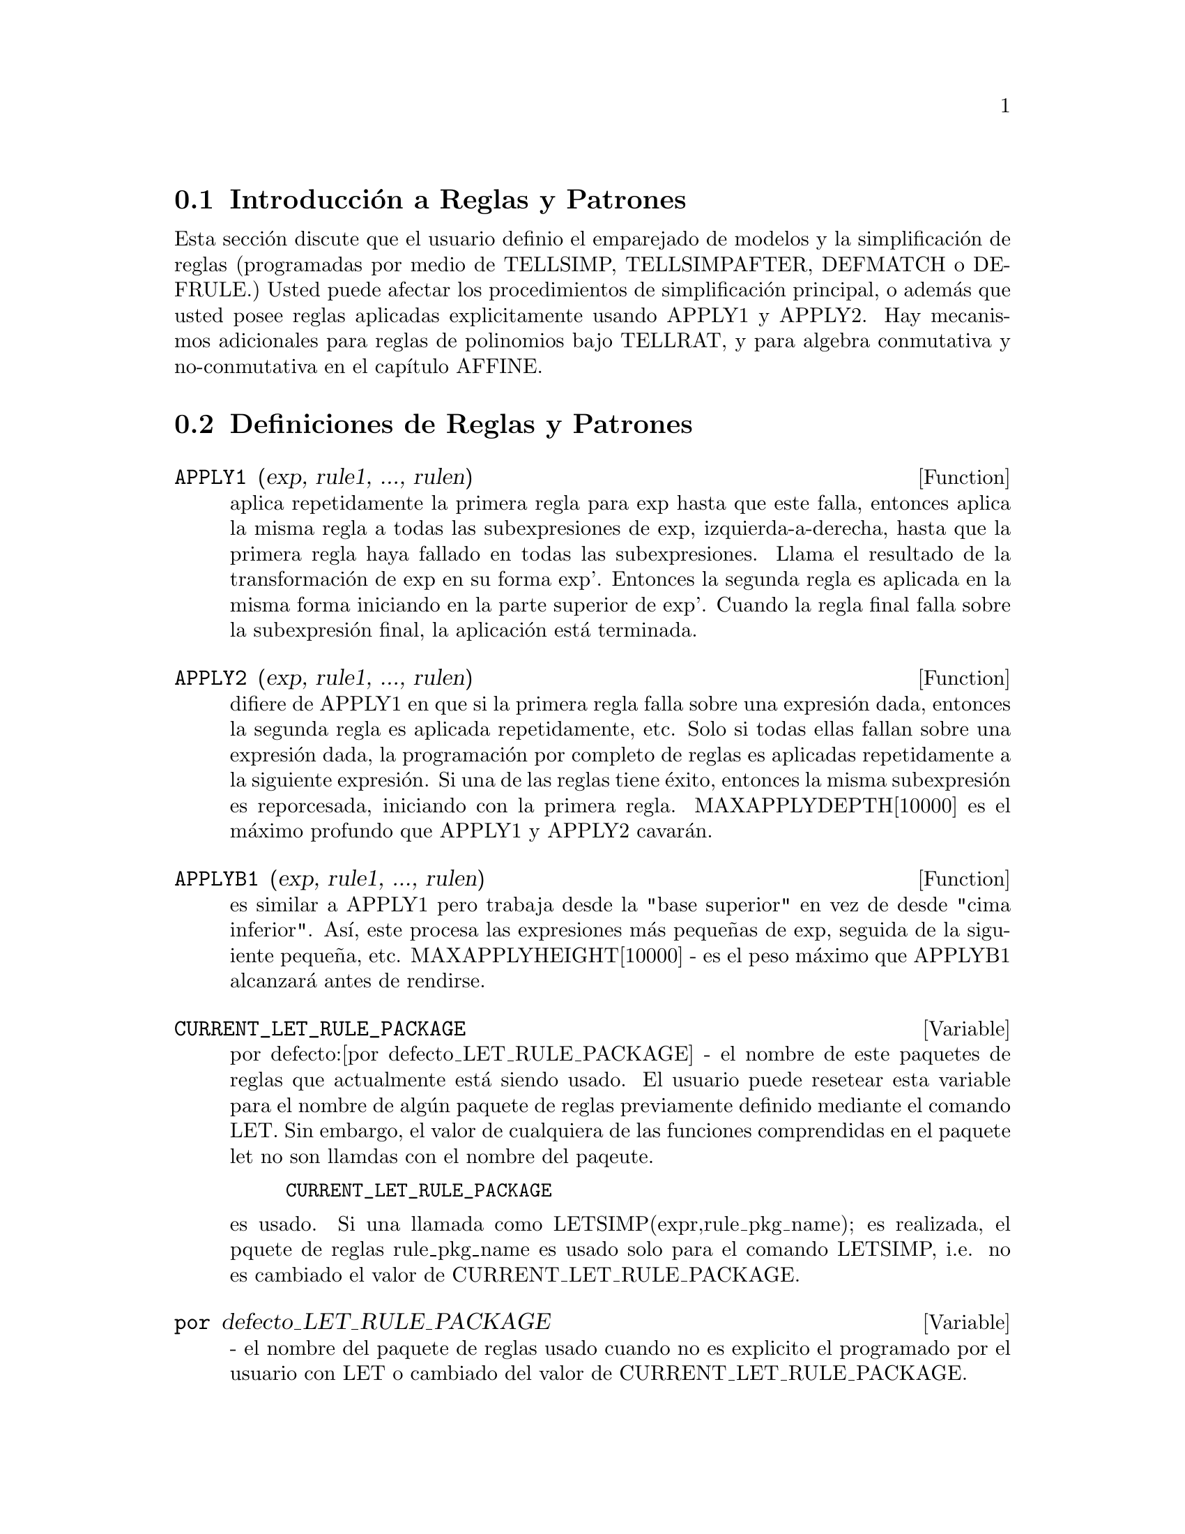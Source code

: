 @menu
* Introducci@'on a Reglas y Patrones::  
* Definiciones de Reglas y Patrones::  
@end menu

@node Introducci@'on a Reglas y Patrones, Definiciones de Reglas y Patrones, Reglas y Patrones, Reglas y Patrones
@section Introducci@'on a Reglas y Patrones
   
   Esta secci@'on discute que el usuario definio el emparejado de modelos
y la simplificaci@'on de reglas (programadas por medio de TELLSIMP, TELLSIMPAFTER, DEFMATCH o
DEFRULE.) Usted puede afectar los procedimientos de simplificaci@'on principal, o
adem@'as que usted posee reglas aplicadas explicitamente usando APPLY1 y APPLY2.
   Hay mecanismos adicionales para reglas de polinomios bajo TELLRAT,
y para algebra conmutativa y no-conmutativa en el cap@'{@dotless{i}}tulo AFFINE. 


@c end concepts Reglas y Patrones
@node Definiciones de Reglas y Patrones,  , Introducci@'on a Reglas y Patrones, Reglas y Patrones
@section Definiciones de Reglas y Patrones
@c @node APPLY1
@c @unnumberedsec phony
@defun APPLY1 (exp, rule1, ..., rulen)
aplica repetidamente la primera regla para
exp hasta que este falla, entonces aplica la misma regla a todas las
subexpresiones de exp, izquierda-a-derecha, hasta que la primera regla haya fallado
en todas las subexpresiones. Llama el resultado de la transformaci@'on de exp en su 
forma exp'. Entonces la segunda regla es aplicada en la misma forma
iniciando en la parte superior de exp'. Cuando la regla final falla sobre la
subexpresi@'on final, la aplicaci@'on est@'a terminada.

@end defun
@c @node APPLY2
@c @unnumberedsec phony
@defun APPLY2 (exp, rule1, ..., rulen)
difiere de APPLY1 en que si la
primera regla falla sobre una expresi@'on dada, entonces la segunda regla es
aplicada repetidamente, etc. Solo si todas ellas fallan sobre una
expresi@'on dada, la programaci@'on por completo de reglas es aplicadas repetidamente
a la siguiente expresi@'on. Si una de las reglas tiene @'exito, entonces la misma
subexpresi@'on es reporcesada, iniciando con la primera regla.
MAXAPPLYDEPTH[10000] es el m@'aximo profundo que APPLY1 y APPLY2
cavar@'an.

@end defun
@c @node APPLYB1
@c @unnumberedsec phony
@defun APPLYB1 (exp, rule1, ..., rulen)
es similar a APPLY1 pero trabaja desde
la "base superior" en vez de desde "cima inferior". As@'{@dotless{i}}, este procesa
las expresiones m@'as peque@~nas de exp, seguida de la siguiente peque@~na, etc.
MAXAPPLYHEIGHT[10000] - es el peso m@'aximo que APPLYB1
alcanzar@'a antes de rendirse.

@end defun
@c @node CURRENT_LET_RULE_PACKAGE
@c @unnumberedsec phony
@defvar CURRENT_LET_RULE_PACKAGE
 por defecto:[por defecto_LET_RULE_PACKAGE] - el
nombre de este paquetes de reglas que actualmente est@'a siendo usado. El usuario puede
resetear esta variable para el nombre de alg@'un paquete de reglas previamente definido
mediante el comando LET. Sin embargo, el valor de cualquiera de las funciones comprendidas en el
paquete let no son llamdas con el nombre del paqeute.
@example
CURRENT_LET_RULE_PACKAGE
@end example
es usado. Si una llamada como
LETSIMP(expr,rule_pkg_name); es realizada, el pquete de reglas rule_pkg_name
es usado solo para el comando LETSIMP, i.e. no es cambiado el valor de
CURRENT_LET_RULE_PACKAGE.

@end defvar
@c @node por defecto_LET_RULE_PACKAGE
@c @unnumberedsec phony
@defvar por defecto_LET_RULE_PACKAGE
 - el nombre del paquete de reglas usado cuando 
no es explicito el programado por el usuario con LET o cambiado del valor de
CURRENT_LET_RULE_PACKAGE.

@end defvar
@c @node DEFMATCH
@c @unnumberedsec phony
@defun DEFMATCH (progname, pattern, parm1, ..., parmn)
crea una funci@'on de 
n+1 argumentos con el nombre progname que prueba un expresi@'on para observar
si esta puede combinar un modelo particular. El modelo es cualquier expresi@'on
conteniendo variables y par@'ametros modelo.  Los par@'ametros son dados
explicitamente como argumentos de DEFMATCH mientras que las variables modelo (si
es suplido) fueron dadas implicitamente en una funci@'on previa MATCHDECLARE. 
El primer argumento para la funci@'on creada progname, es una expresi@'on
para ser combinada con el "modelo" y los otros n argumentos son las
variables actuales ocurriendo en la expresi@'on que va a tomar el
lugar de las variables dummy ocurriendo en el "modelo". As@'{@dotless{i}} los par@'ametros
en DEFTMATCH son como los argumentos dummy para la declaraci@'on de la
SUBROUTINE en FORTRAN. Cuando la funci@'on es "llamda" los argumentos actuales
son sustituidos. Por ejemplo:
@example
(C1)  NONZEROANDFREEOF(X,E):=  IF E#0 AND FREEOF(X,E)
            THEN TRUE ELSE FALSE$
(IS(E#0 AND FREEOF(X,E)) es una funci@'on equivalente
definici@'on)
(C2)  MATCHDECLARE(A,NONZEROANDFREEOF(X),B,FREEOF(X))$
(C3)  DEFMATCH(LINEAR,A*X+B,X)$
    Esto ha causado que una funci@'on LINAR(exp,var1) sea definida. Esta
@end example
@noindent
prueba exp para observar si este es de la forma A*var1+B donde A y B no
contienen a var1 y A no es cero. funciones DEFMATCH(eadas) retornan (si el
combinaci@'on es exitoso) una lista de ecuaciones cuyos lados izquierdos son las 
variables modelo y los par@'ametros y cuyos lados derechos son las expresiones
que las variables y par@'ametros modelo combinaron. Las variables
modelo, pero no los par@'ametros, son programados para combinar expresiones.
Si el emparejado falla, la funci@'on retorna FALSO. As@'{@dotless{i}}
LINEAR(3*Z+(Y+1)*Z+Y**2,Z) podr@'{@dotless{i}}a retorna [B=Y**2, A=Y+4, X=Z].  Cualquier
variable no declarada como variable modelo en MATCHDECLARE o como
par@'ametro en DEFMATCH que ocurre en el modelo se combinar@'a solo
consigo mismo as@'{@dotless{i}} que si el tercer argumento de DEFMATCH en (C4) ha
sido omitido, entonces LINEAR podr@'{@dotless{i}}a solo combinar expresiones en x,
no en alguna otra variable.
    Un modelo que no contiene par@'ametros o variables modelo
retorna VERDADERO si la combinaci@'on es @'exitosa.
Haga EXAMPLE(DEFMATCH); para m@'as ejemplos.

@end defun
@c @node DEFRULE
@c @unnumberedsec phony
@defun DEFRULE (rulename, pattern, replacement)
define y nombra una
regla de sustituci@'on para el modelo dado. Si la regla llamada rulename es
aplicada a una expresi@'on (mediante una de las funciones APPLY de m@'as adelante), cada
subexpresi@'on combinando el modelo ser@'a reemplazada mediante la
sustituci@'on. Todas las variables a las que en la sustituci@'on han sido
asignados valores mediante el modelo match son asignados aquellos valores en la
sustituci@'on que es entonces simplificada. Las reglas por si mismas pueden ser
tratadas como funciones que tranformar@'an una expresi@'on mediante una
operaci@'on de los modelos match y sustituci@'on. Si el modelo falla,
la expresi@'on original es retornada.


@end defun
@c @node DISPRULE
@c @unnumberedsec phony
@defun DISPRULE (rulename1, rulename2, ...)
mostrar@'a reglas con los nombres
rulename1, rulename2, como fueron dados por DEFRULE, TELLSIMP o
TELLSIMPAFTER o un modelo definido por DEFMATCH. Por ejemplo, la
primera regla modificante de SIN ser@'a llamada SINRULE1. DISPRULE(ALL);
mostrar@'a todas las reglas.

@end defun
@c @node LET
@c @unnumberedsec phony
@defun LET (prod, repl, predname, arg1, arg2, ..., argn)
define una
regla de subtituci@'on para LETSIMP tal que prod es reemplazada por repl.
prod es un producto de potencias positivas o negativas del siguiente
tipo de t@'erminos:
@itemize @bullet
@item
    (1) @'Atomos que LETSIMP buscar@'a literalmente a menos que llame
previamente LETSIMP, la funci@'on MATCHDECLARE es usada para asociar un
predicado con el @'atomo. En este caso LETSIMP combinar@'a el @'atomo
para cualquier t@'ermino de un producto satisfaciendo el predicado.
@item
    (2) N@'ucleos tal como SIN(X), N!, F(X,Y), etc.  Como con los @'atomos de arriba
LETSIMP mirar@'a un un combinaci@'on literal a menos que MATCHDECLARE sea usado para
asociar un predicado con el argumento del n@'ucleo.
Un t@'ermino de una potencia positiva solo combinar@'a un t@'ermino a menos que
la potencia en la expresi@'on sea LETSIMP(eada). Un t@'ermino para una potencia negativa
por otro lado solo combinar@'a un t@'ermino con una potencia al menos como
negativo.  En el caso de potencias negativas en "productos" la opci@'on
LETRAT debe ser programada VERDADERO (Observelo m@'as abajo).
Si un predicado es inclu@'{@dotless{i}}do en la funci@'on LET seguido por una lista de
argumentos, un emparejameinto tentativo (i.e. uno que puede ser aceptado si el
predicado fue omitido) ser@'a aceptado solo si
predname(arg1',...,argn') evalua para VERDADERO donde argi' es el valor
emparejado para argi. El argi puede ser el nombre de cualquier @'atomo o el argumento
de alg@'un nucleo apareciendo en prod. repl puede ser cualquier expresi@'on racional.
Si alguno de los @'atomos o argumentos de prod aparece en repl la
sustituci@'on apropiada ser@'a realizada.
@end itemize
    
    LETRAT[FALSO] cuando es FALSO, LETSIMP simplificar@'a el numerador y
el denominador de expr independientemente y retornando el resultado.
Sustituciones como N!/N va a (N-1)! fallar@'an. Para tomar cada situaci@'on
LETRAT puede ser programado VERDADERO, entonces el numerador,
denominador y su cociente ser@'a simplificado en ese orden.
    Estas funciones sustituci@'on le permitiran trabajar con muchos
paquetes de reglas enseguida. Cada paquete de reglas puede contener culaquier n@'umero de reglas
LET(eadas) y es referido por el usuario cambiando el nombre. Para insertar una regla
dentro del paquete de reglas name, haga LET([prod,repl,pred,arg1,...],name). Para
aplicar las reglas en el paquete de reglas name, haga LETSIMP(expr, name). La
funci@'on LETSIMP(expr,name1,name2,...) es equivalente a hacer
LETSIMP(expr,name1) seguido por LETSIMP(%,name2) etc.
CURRENT_LET_RULE_PACKAGE es el nombre del paquete regla que est@'a
siendo usado actualmente. El usuario puede resetear esta variable para el nombre de cualquier
paquete regla previamente definido por medio del comando LET. Siempre que alguna
de las funciones formadas por el paquete let son llamadas sin el nombre de
paquete, es usado el valor de CURRENT_LET_RULE_PACKAGE. Si una llamada como
LETSIMP(expr,rule_pkg_name); es realizada, el paquete regla rule_pkg_name
es usado para ese comando LETSIMP solamente, i.e. el valor de
CURRENT_LET_RULE_PACKAGE no es cambiado.
Hay un DEFAULT_LET_RULE_PACKAGE que es asumido cunado otro nombre no es
suplido para alguna de la funciones. Siempre que LET incluya un paquete de reglas 
name que es usado como el CURRENT_LET_RULE_PACKAGE.

@end defun
@c @node LETRAT
@c @unnumberedsec phony
@defvar LETRAT
 por defecto: [FALSO] - cuando es FALSO, LETSIMP simplificar@'a 
el numerador y el denominador de expr independientemente y retornando el resultado.
Sustituciones como N!/N va a (N-1)! fallar@'an. Para tomar cada situaci@'on
LETRAT puede ser programado VERDADERO, entonces el numerador,
denominador y su cociente ser@'a simplificado en ese orden.

@end defvar
@c @node LETRULES
@c @unnumberedsec phony
@defun LETRULES ()
muestra las reglas en el paquete de reglas actual.
LETRULES(name) muestra las reglas en 
el paquete de reglas llamado.
El paquete de reglas actual es el valor de
@example
CURRENT_LET_RULE_PACKAGE
@end example
El valor inicial de las reglas es
@example
DEFAULT_LET_RULE_PACKAGE
@end example

@end defun
@c @node LETSIMP
@c @unnumberedsec phony
@defun LETSIMP (exp)
aplicar@'a continuamente la regla de sustituci@'on previamente
definida por la funci@'on LET hasta que no se puedan realizar m@'as cambios a exp.
LETSIMP(expr,rule_pkg_name); causar@'a que el paquete de reglas rule_pkg_name
sea usada para el comando LETSIMP solamente, i.e. no es cambiado
el valor de CURRENT_LET_RULE_PACKAGE .

@end defun
@c @node LET_RULE_PACKAGES
@c @unnumberedsec phony
@defvar LET_RULE_PACKAGES
 por defecto:[DEFAULT_LET_RULE_PACKAGE] - El valor de
LET_RULE_PACKAGES es una lista de todos los paquetes de reglas let definidos por el usuario
m@'as el paquete especial.
@example
DEFAULT_LET_RULE_PACKAGE
@end example
Este es el nombre del paquete de reglas usado cuando uno
no es programado expl@'{@dotless{i}}citamente por el usuario.

@end defvar
@c @node MATCHDECLARE
@c @unnumberedsec phony
@defun MATCHDECLARE (patternvar, predicate, ...)
asocia un predicadp con
una variable modelo as@'{@dotless{i}} la variable solo combinar@'a expresiones
para las que el predicado no es FALSO. (El emparejamineto es consumado
mediante una de las funciones descritas m@'as adelante). Por ejemplo despu@'es
@example
MATCHDECLARE(Q,FREEOF(X,%E))
@end example
es ejecutado, Q combinar@'a cualquier expresi@'on que no
contenga X o %E. Si la compinaci@'on es exitosa entonces la variable es
programada para la expresi@'on combinada. El predicado (en este caso FREEOF) es
escrito sin el @'ultimo argumento que podr@'{@dotless{i}}a ser el @'unico contra
el cual la variable modelo va a ser probada. Note que el patternvar
y los argumentos para el predicado son evaluados al mismo tiempo que la
combinaci@'on es desarrollada.
El argumento numerado impar tambi@'en pueda ser una lista de variables modelo
todas las que est@'an asociadas al predicado. Cualquier n@'umero de
argumentos puede ser dado.
Para combinaci@'on de modelos, los predicados se refieren a las funciones que son o
FALSO o no FALSO (cualquier valor no FALSO actua como VERDADERO).
MATCHDECLARE(var,TRUE) permitir@'a la combinaci@'on de cualquier expresi@'on.

@end defun
@c @node MATCHFIX (leftOperator, rightMatchingOperator, [BP 180], [ARGSPOS , $any] [POS,ANY]
@c @unnumberedsec phony
@defun MATCHFIX
 - los operadores MATCHFIX son usados para denotar funciones de cualquier
n@'umero de argumentos que son pasados a la funci@'on como una lista. Los
argumentos aparecen entre el operador principal y su delimitador 
de "combinaci@'on". La funci@'on MATCHFIX("x",...) es una funci@'on de extensi@'on de 
sintaxis que declara x para ser un operador MATCHFIX. El enlazado de la potencia
es por defecto 180, y los ARGS(argumentos) adentro pueden ser cualquiera.

@example

(C1) matchfix("|","|");

(D1) 				      "|"
(C2) |a|+b;

(D2) 				   b + (|a|)
(C3) |(a,b)|;

(D3) 				      |b|
(C4) |[a,b]|;

(D4) 				   |[a, b]|

(C9) |x|:=IF NUMBERP(x) THEN ABS(x)
        ELSE (IF LISTP(x) AND APPLY("and",MAP(NUMBERP,x))
		  THEN SUM(x[i]^2,i,1,LENGTH(x))^0.5 ELSE BUILDQ([u:x],|u|))$

(C10) |[1,2,3]|;

(D10) 			       3.741657386773941

(C18) |-7|;

(D18) 				       7
(C19) |[a,b]|;

(D19) 				   |[a, b]|

@end example

@end defun
@c @node REMLET
@c @unnumberedsec phony
@defun REMLET (prod, name)
borra la regla de sustituci@'on, prod --> repl, la mayor@'{@dotless{i}}a
definida recientemente por la funci@'on LET. Si names es suplida. la regla es
borrada del paquete de reglas name.  REMLET() y REMLET(ALL) borran
todas las reglas de sustituci@'on del paquete de reglas actual. Si el nombre de un
paquete de reglas es suplido, e.g. REMLET(ALL,name), el paquete de reglas y name
son tambi@'en borrados. si una sustituci@'on es cambiada usando el mismo 
producto, REMLET no necesita ser llamado, solo redefina la sustituci@'on usando
el mismo producto (literalmente) con la funci@'on LET y el nuevo nombre
de sustituci@'on y/o predicado. REMLET(producto) puede ahora ser 
revivido por medio de la llamada la regla de sustituci@'on original. 

@end defun
@c @node REMRULE
@c @unnumberedsec phony
@defun REMRULE (function, rulename)
remover@'a una regla con el nombre rulename
de la funci@'on que fue ubicada all@'{@dotless{i}} por DEFRULE, DEFMATCH,
TELLSIMP o TELLSIMPAFTER. Si nombre-regla es ALL(todo), entonces todos los valores 
ser@'an removidos.

@end defun
@c @node TELLSIMP
@c @unnumberedsec phony
@defun TELLSIMP (pattern, replacement)
es similar a TELLSIMPAFTER pero ubica
nueva informaci@'on antes vieja as@'{@dotless{i}} que esto es aplicado antes del
constructor-en de las reglas de simplificaci@'on. TELLSIMP es usado cuando este es importante para
modificar la expresi@'on antes que el simplificador trabaje en ella, para instancia, si el
simplificador "conoce" algo acerca de la expresi@'on, pero lo que retorna
no es lo que usted desea. Si el simplificador "conoce" algo acerca del
operador principal de la expresi@'on, pero es simplemente haciendo lo suficiente
para usted, usted probablemente desee usar TELLSIMPAFTER. El modelo puede no ser
una suma, producto, variable sencilla o n@'umero. RULES es una lista de nombres
teniendo reglas de simplificaci@'on agregados a ella mediante DEFRULE, DEFMATCH,
TELLSIMP o TELLSIMPAFTER. Haga EXAMPLE(TELLSIMP); para detalles.

@end defun
@c @node TELLSIMPAFTER
@c @unnumberedsec phony
@defun TELLSIMPAFTER (pattern, replacement)
define una sustituci@'on para modelos
que el simplificador de MACSYMA usa despu@'es de aplicar el contructor-en
reglas de simplificaci@'on. El modelo puede ser cualquiera pero siendo una
una variable sencilla o un n@'umero.

@end defun
